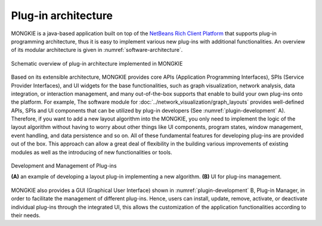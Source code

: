 ********************
Plug-in architecture
********************

MONGKIE is a java-based application built on top of the `NetBeans Rich Client Platform <https://netbeans.org/features/platform/index.html>`_ that supports plug-in programming architecture, thus it is easy to implement various new plug-ins with additional functionalities. An overview of its modular architecture is given in :numref:`software-architecture`.

.. figure:: ./images/software_architecture.png
    :name: software-architecture
    :width: 600px
    :align: center
    :alt: Software architecture
    
    Schematic overview of plug-in architecture implemented in MONGKIE

Based on its extensible architecture, MONGKIE provides core APIs (Application Programming Interfaces), SPIs (Service Provider Interfaces), and UI widgets for the base functionalities, such as graph visualization, network analysis, data integration, or interaction management, and many out-of-the-box supports that enable to build your own plug-ins onto the platform. For example, The software module for :doc:`../network_visualization/graph_layouts` provides well-defined APIs, SPIs and UI components that can be utilized by plug-in developers (See :numref:`plugin-development` A). Therefore, if you want to add a new layout algorithm into the MONGKIE, you only need to implement the logic of the layout algorithm without having to worry about other things like UI components, program states, window management, event handling, and data persistence and so on. All of these fundamental features for developing plug-ins are provided out of the box. This approach can allow a great deal of flexibility in the building various improvements of existing modules as well as the introducing of new functionalities or tools.

.. figure:: ./images/plugin_development.png
    :name: plugin-development
    :width: 600px
    :align: center
    :alt: Plug-in development
    
    Development and Management of Plug-ins
    
    **(A)** an example of developing a layout plug-in implementing a new algorithm. **(B)** UI for plug-ins management.

MONGKIE also provides a GUI (Graphical User Interface) shown in :numref:`plugin-development` B, Plug-in Manager, in order to facilitate the management of different plug-ins. Hence, users can install, update, remove, activate, or deactivate individual plug-ins through the integrated UI, this allows the customization of the application functionalities according to their needs.
